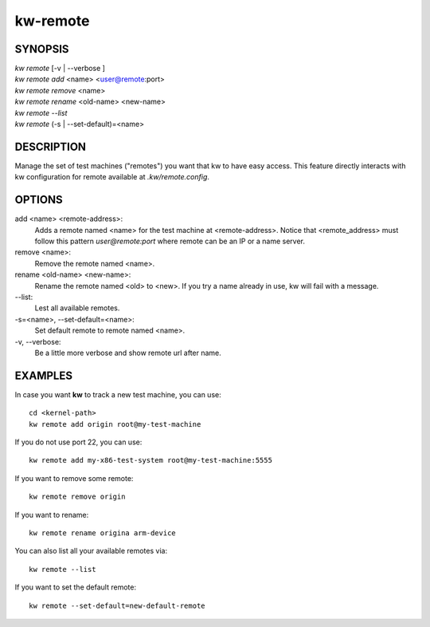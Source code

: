 =========
kw-remote
=========

.. _remote-doc:

SYNOPSIS
========
| *kw remote* [-v | \--verbose ]
| *kw remote add* <name> <user@remote:port>
| *kw remote remove* <name>
| *kw remote rename* <old-name> <new-name>
| *kw remote --list*
| *kw remote* (-s | \--set-default)=<name>

DESCRIPTION
===========
Manage the set of test machines ("remotes") you want that kw to have easy
access.  This feature directly interacts with kw configuration for remote
available at `.kw/remote.config`.

OPTIONS
=======
add <name> <remote-address>:
  Adds a remote named <name> for the test machine at <remote-address>. Notice
  that <remote_address> must follow this pattern `user@remote:port` where
  remote can be an IP or a name server.

remove <name>:
  Remove the remote named <name>.

rename <old-name> <new-name>:
  Rename the remote named <old> to <new>. If you try a name already in use, kw
  will fail with a message.

\--list:
  Lest all available remotes.

\-s=<name>, \--set-default=<name>:
  Set default remote to remote named <name>.

\-v, \--verbose:
  Be a little more verbose and show remote url after name.

EXAMPLES
========

In case you want **kw** to track a new test machine, you can use::

  cd <kernel-path>
  kw remote add origin root@my-test-machine

If you do not use port 22, you can use::

  kw remote add my-x86-test-system root@my-test-machine:5555

If you want to remove some remote::

  kw remote remove origin

If you want to rename::

  kw remote rename origina arm-device

You can also list all your available remotes via::

 kw remote --list

If you want to set the default remote::

  kw remote --set-default=new-default-remote
